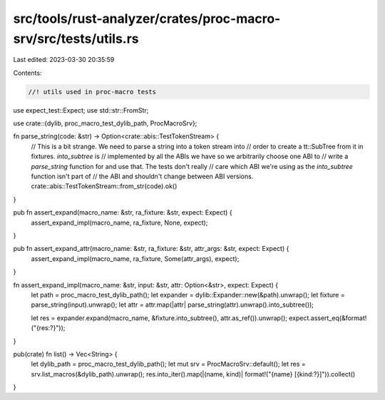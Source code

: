 src/tools/rust-analyzer/crates/proc-macro-srv/src/tests/utils.rs
================================================================

Last edited: 2023-03-30 20:35:59

Contents:

.. code-block:: rs

    //! utils used in proc-macro tests

use expect_test::Expect;
use std::str::FromStr;

use crate::{dylib, proc_macro_test_dylib_path, ProcMacroSrv};

fn parse_string(code: &str) -> Option<crate::abis::TestTokenStream> {
    // This is a bit strange. We need to parse a string into a token stream into
    // order to create a tt::SubTree from it in fixtures. `into_subtree` is
    // implemented by all the ABIs we have so we arbitrarily choose one ABI to
    // write a `parse_string` function for and use that. The tests don't really
    // care which ABI we're using as the `into_subtree` function isn't part of
    // the ABI and shouldn't change between ABI versions.
    crate::abis::TestTokenStream::from_str(code).ok()
}

pub fn assert_expand(macro_name: &str, ra_fixture: &str, expect: Expect) {
    assert_expand_impl(macro_name, ra_fixture, None, expect);
}

pub fn assert_expand_attr(macro_name: &str, ra_fixture: &str, attr_args: &str, expect: Expect) {
    assert_expand_impl(macro_name, ra_fixture, Some(attr_args), expect);
}

fn assert_expand_impl(macro_name: &str, input: &str, attr: Option<&str>, expect: Expect) {
    let path = proc_macro_test_dylib_path();
    let expander = dylib::Expander::new(&path).unwrap();
    let fixture = parse_string(input).unwrap();
    let attr = attr.map(|attr| parse_string(attr).unwrap().into_subtree());

    let res = expander.expand(macro_name, &fixture.into_subtree(), attr.as_ref()).unwrap();
    expect.assert_eq(&format!("{res:?}"));
}

pub(crate) fn list() -> Vec<String> {
    let dylib_path = proc_macro_test_dylib_path();
    let mut srv = ProcMacroSrv::default();
    let res = srv.list_macros(&dylib_path).unwrap();
    res.into_iter().map(|(name, kind)| format!("{name} [{kind:?}]")).collect()
}


